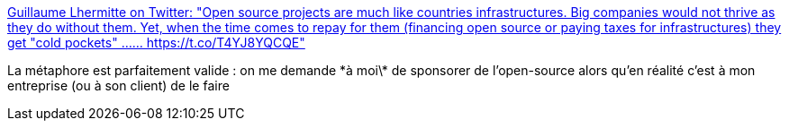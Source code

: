 :jbake-type: post
:jbake-status: published
:jbake-title: Guillaume Lhermitte on Twitter: "Open source projects are much like countries infrastructures. Big companies would not thrive as they do without them. Yet, when the time comes to repay for them (financing open source or paying taxes for infrastructures) they get "cold pockets" ...… https://t.co/T4YJ8YQCQE"
:jbake-tags: open-source,économie,_mois_mai,_année_2019
:jbake-date: 2019-05-27
:jbake-depth: ../
:jbake-uri: shaarli/1558948802000.adoc
:jbake-source: https://nicolas-delsaux.hd.free.fr/Shaarli?searchterm=https%3A%2F%2Ftwitter.com%2FGuLhe_le_GuJ%2Fstatus%2F1132022223655624704&searchtags=open-source+%C3%A9conomie+_mois_mai+_ann%C3%A9e_2019
:jbake-style: shaarli

https://twitter.com/GuLhe_le_GuJ/status/1132022223655624704[Guillaume Lhermitte on Twitter: "Open source projects are much like countries infrastructures. Big companies would not thrive as they do without them. Yet, when the time comes to repay for them (financing open source or paying taxes for infrastructures) they get "cold pockets" ...… https://t.co/T4YJ8YQCQE"]

La métaphore est parfaitement valide : on me demande \*à moi\* de sponsorer de l'open-source alors qu'en réalité c'est à mon entreprise (ou à son client) de le faire
